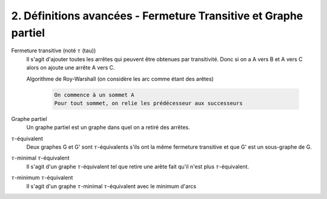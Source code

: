 =======================================================================
2. Définitions avancées - Fermeture Transitive et Graphe partiel
=======================================================================

Fermeture transitive (noté :math:`\tau` (tau))
	Il s'agit d'ajouter toutes les arrêtes qui peuvent être obtenues par transitivité.
	Donc si on a A vers B et A vers C alors on ajoute une arrête A vers C.

	Algorithme de Roy-Warshall (on considère les arc comme étant des arêtes)

		.. code-block::

			On commence à un sommet A
			Pour tout sommet, on relie les prédécesseur aux successeurs

Graphe partiel
	Un graphe partiel est un graphe dans quel on a retiré des arrêtes.

:math:`\tau`-équivalent
	Deux graphes G et G' sont :math:`\tau`-équivalents s'ils ont la même fermeture transitive et
	que G' est un sous-graphe de G.

:math:`\tau`-minimal :math:`\tau`-équivalent
	Il s'agit d'un graphe :math:`\tau`-équivalent tel que retire une arête fait qu'il n'est plus
	:math:`\tau`-équivalent.

:math:`\tau`-minimum :math:`\tau`-équivalent
	Il s'agit d'un graphe :math:`\tau`-minimal :math:`\tau`-équivalent avec le minimum d'arcs